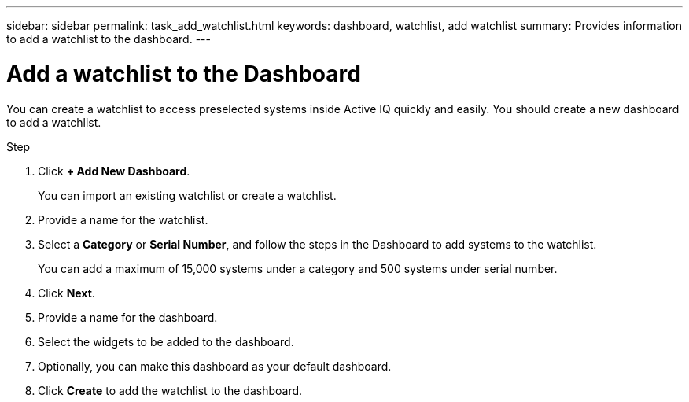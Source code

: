 ---
sidebar: sidebar
permalink: task_add_watchlist.html
keywords: dashboard, watchlist, add watchlist
summary: Provides information to add a watchlist to the dashboard.
---

= Add a watchlist to the Dashboard
:toc: macro
:toclevels: 1
:hardbreaks:
:nofooter:
:icons: font
:linkattrs:
:imagesdir: ./media/

[.lead]
You can create a watchlist to access preselected systems inside Active IQ quickly and easily. You should create a new dashboard to add a watchlist.

.Step
. Click *+ Add New Dashboard*.
+
You can import an existing watchlist or create a watchlist.
. Provide a name for the watchlist.
. Select a *Category* or *Serial Number*, and follow the steps in the Dashboard to add systems to the watchlist.
+
You can add a maximum of 15,000 systems under a category and 500 systems under serial number.
. Click *Next*.
. Provide a name for the dashboard.
. Select the widgets to be added to the dashboard.
. Optionally, you can make this dashboard as your default dashboard.
. Click *Create* to add the watchlist to the dashboard.
